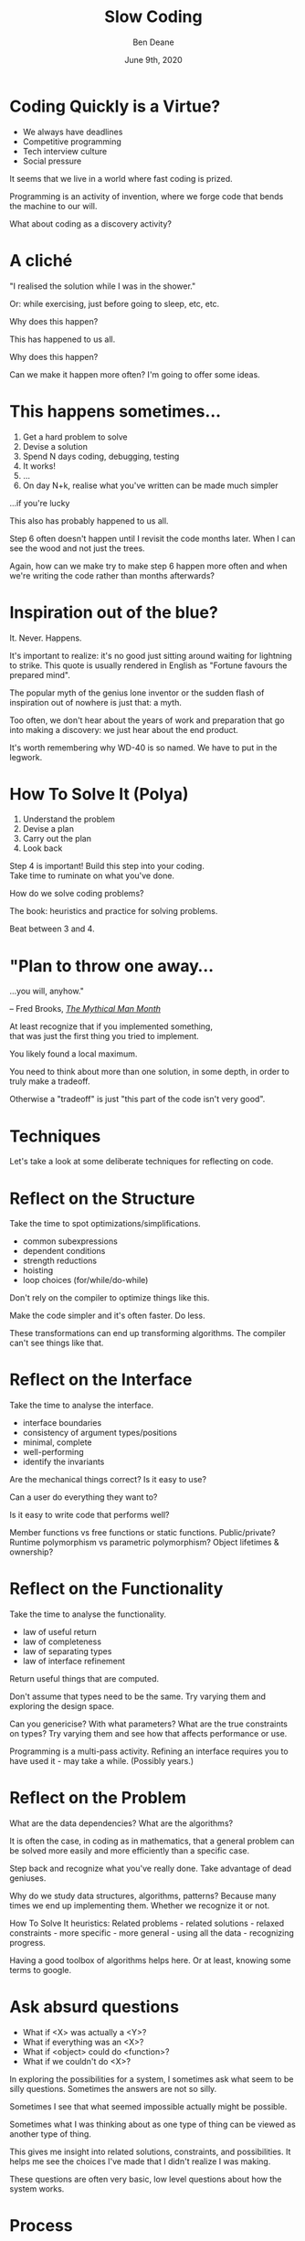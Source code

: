 #    -*- mode: org -*-
#+OPTIONS: reveal_center:t reveal_progress:nil reveal_history:nil reveal_control:nil
#+OPTIONS: reveal_mathjax:t reveal_rolling_links:nil reveal_keyboard:t reveal_overview:t num:nil
#+OPTIONS: reveal_width:1600 reveal_height:900
#+OPTIONS: toc:nil <:nil timestamp:nil email:t reveal_slide_number:"c/t"
#+REVEAL_MARGIN: 0.1
#+REVEAL_MIN_SCALE: 0.5
#+REVEAL_MAX_SCALE: 2.5
#+REVEAL_TRANS: none
#+REVEAL_THEME: blood
#+REVEAL_HLEVEL: 1
#+REVEAL_EXTRA_CSS: ./presentation.css
#+REVEAL_ROOT: ../reveal.js/

#+TITLE: Slow Coding
#+AUTHOR: Ben Deane
#+DATE: June 9th, 2020

#+REVEAL_HTML: <script type="text/javascript" src="./presentation.js"></script>

#+REVEAL_TITLE_SLIDE: <h2>%t</h2><br/><h3>or, The Blacksmith and the Gardener</h3><br/><br/><h3>%a / <a href=\"http://twitter.com/ben_deane\">@ben_deane</a></h3><h4>%d</h4>

* Settings                                                         :noexport:
#+begin_source elisp
(set-face-foreground 'font-lock-comment-face "magenta")
(set-face-foreground 'font-lock-comment-delimiter-face "magenta")
#+end_source

* Coding Quickly is a Virtue?
#+REVEAL_HTML: <div class='vertspace1'></div>
#+ATTR_REVEAL: :frag (appear)
 - We always have deadlines
 - Competitive programming
 - Tech interview culture
 - Social pressure

#+BEGIN_NOTES
It seems that we live in a world where fast coding is prized.

Programming is an activity of invention, where we forge code that bends the
machine to our will.

What about coding as a discovery activity?
#+END_NOTES

* A cliché
#+REVEAL_HTML: <div class='vertspace1'></div>

"I realised the solution while I was in the shower."

Or: while exercising, just before going to sleep, etc, etc.

Why does this happen?

#+begin_notes
This has happened to us all.

Why does this happen?

Can we make it happen more often? I'm going to offer some ideas.
#+end_notes

* This happens sometimes...
#+REVEAL_HTML: <div class='vertspace1'></div>
#+ATTR_REVEAL: :frag (appear)
1. Get a hard problem to solve
1. Devise a solution
1. Spend N days coding, debugging, testing
1. It works!
1. ...
1. On day N+k, realise what you've written can be made much simpler

#+REVEAL_HTML: <br/><br/><h2>
#+ATTR_REVEAL: :frag appear
...if you're lucky
# +REVEAL_HTML: </h2>

#+BEGIN_NOTES
This also has probably happened to us all.

Step 6 often doesn't happen until I revisit the code months later. When I can
see the wood and not just the trees.

Again, how can we make try to make step 6 happen more often and when we're writing the
code rather than months afterwards?
#+END_NOTES

* Inspiration out of the blue?
#+REVEAL_HTML: <div class='vertspace1'></div>
It. Never. Happens.

#+REVEAL_HTML: <blockquote nil><p>&quot;Dans les champs de l'observation le hasard ne favorise que les esprits préparés.&quot;</p>
#+REVEAL_HTML: <div></div><div class='author'>-- Louis Pasteur</div></blockquote>

#+begin_notes
It's important to realize: it's no good just sitting around waiting for
lightning to strike. This quote is usually rendered in English as "Fortune favours the
prepared mind".

The popular myth of the genius lone inventor or the sudden flash of inspiration
out of nowhere is just that: a myth.

Too often, we don't hear about the years of work and preparation that go into
making a discovery: we just hear about the end product.

It's worth remembering why WD-40 is so named. We have to put in the legwork.
#+end_notes

* How To Solve It (Polya)
#+REVEAL_HTML: <div class='vertspace1'></div>
#+ATTR_REVEAL: :frag (appear)
1. Understand the problem
1. Devise a plan
1. Carry out the plan
1. Look back

#+REVEAL_HTML: <br/><br/>
#+ATTR_REVEAL: :frag appear
Step 4 is important! Build this step into your coding. \\
Take time to ruminate on what you've done.

#+BEGIN_NOTES
How do we solve coding problems?

The book: heuristics and practice for solving problems.

Beat between 3 and 4.
#+END_NOTES

* "Plan to throw one away...
#+REVEAL_HTML: <div class='vertspace1'></div>
...you will, anyhow."
#+REVEAL_HTML: <div align="right">
-- Fred Brooks, [[http://http://www.amazon.com/The-Mythical-Man-Month-Engineering-Anniversary/dp/0201835959][/The Mythical Man Month/]]
#+REVEAL_HTML: </div>

#+REVEAL_HTML: <br/>
#+ATTR_REVEAL: :frag appear
At least recognize that if you implemented something, \\
that was just the first thing you tried to implement.

#+REVEAL_HTML: <br/>
#+ATTR_REVEAL: :frag appear
You likely found a local maximum.

#+BEGIN_NOTES
You need to think about more than one solution, in some depth, in order to truly
make a tradeoff.

Otherwise a "tradeoff" is just "this part of the code isn't very good".
#+END_NOTES

* Techniques

#+BEGIN_NOTES
Let's take a look at some deliberate techniques for reflecting on code.
#+END_NOTES

* Reflect on the Structure
#+REVEAL_HTML: <div class='vertspace1'></div>
#+ATTR_REVEAL: :frag appear
Take the time to spot optimizations/simplifications.
#+ATTR_REVEAL: :frag (appear)
 - common subexpressions
 - dependent conditions
 - strength reductions
 - hoisting
 - loop choices (for/while/do-while)

#+BEGIN_NOTES
Don't rely on the compiler to optimize things like this.

Make the code simpler and it's often faster. Do less.

These transformations can end up transforming algorithms. The compiler can't see
things like that.
#+END_NOTES

* Reflect on the Interface
#+REVEAL_HTML: <div class='vertspace1'></div>
#+ATTR_REVEAL: :frag appear
Take the time to analyse the interface.
#+ATTR_REVEAL: :frag (appear)
 - interface boundaries
 - consistency of argument types/positions
 - minimal, complete
 - well-performing
 - identify the invariants
#+REVEAL_HTML: <br/><br/>

#+BEGIN_NOTES
Are the mechanical things correct? Is it easy to use?

Can a user do everything they want to?

Is it easy to write code that performs well?

Member functions vs free functions or static functions. Public/private? Runtime
polymorphism vs parametric polymorphism? Object lifetimes & ownership?
#+END_NOTES

* Reflect on the Functionality
#+REVEAL_HTML: <div class='vertspace1'></div>
#+ATTR_REVEAL: :frag appear
Take the time to analyse the functionality.
#+ATTR_REVEAL: :frag (appear)
 - law of useful return
 - law of completeness
 - law of separating types
 - law of interface refinement

#+BEGIN_NOTES
Return useful things that are computed.

Don't assume that types need to be the same. Try varying them and exploring the
design space.

Can you genericise? With what parameters? What are the true constraints on
types? Try varying them and see how that affects performance or use.

Programming is a multi-pass activity. Refining an interface requires you to have
used it - may take a while. (Possibly years.)
#+END_NOTES

* Reflect on the Problem
#+REVEAL_HTML: <div class='vertspace1'></div>
#+ATTR_REVEAL: :frag appear
What are the data dependencies? What are the algorithms?

#+REVEAL_HTML: <br/>
#+ATTR_REVEAL: :frag appear
It is often the case, in coding as in mathematics, that a general problem can be
solved more easily and more efficiently than a specific case.

#+REVEAL_HTML: <br/>
#+ATTR_REVEAL: :frag appear
Step back and recognize what you've really done. Take advantage of dead
geniuses.

#+BEGIN_NOTES
Why do we study data structures, algorithms, patterns? Because many times we end
up implementing them. Whether we recognize it or not.

How To Solve It heuristics: Related problems - related solutions - relaxed
constraints - more specific - more general - using all the data - recognizing
progress.

Having a good toolbox of algorithms helps here. Or at least, knowing some terms
to google.
#+END_NOTES

* Ask absurd questions
#+REVEAL_HTML: <div class='vertspace1'></div>
#+ATTR_REVEAL: :frag (appear)
 - What if <X> was actually a <Y>?
 - What if everything was an <X>?
 - What if <object> could do <function>?
 - What if we couldn't do <X>?

#+begin_notes
In exploring the possibilities for a system, I sometimes ask what seem to be
silly questions. Sometimes the answers are not so silly.

Sometimes I see that what seemed impossible actually might be possible.

Sometimes what I was thinking about as one type of thing can be viewed as
another type of thing.

This gives me insight into related solutions, constraints, and possibilities. It
helps me see the choices I've made that I didn't realize I was making.

These questions are often very basic, low level questions about how the system works.
#+end_notes

* Process

#+BEGIN_NOTES
Let's take a look at the broader process of problem solving implementing
solutions. Why do answers so often come to us in the shower?
#+END_NOTES

* Think on it? Sleep on it?
#+REVEAL_HTML: <div class='vertspace1'></div>
It's not about letting the answer just come to you.

#+REVEAL_HTML: <br/>
#+ATTR_REVEAL: :frag appear
What actually happens:
#+ATTR_REVEAL: :frag (appear)
1. Understand the problem
1. Devise a plan
1. Carry out the plan
1. Go to 1 with new insights

#+BEGIN_NOTES
It's usually not enough to just try to solve a problem without the
implementation experience.

Implementation experience is definitely part of understanding the problem.

Especially if you are working in a large codebase on a problem that has to take
into account existing code and constraints.
#+END_NOTES

* Why Do This?
#+REVEAL_HTML: <div class='vertspace1'></div><h3>
#+REVEAL_HTML: <div id="columns"> <div id="double">
 - Conscious
 - Subconscious
#+REVEAL_HTML: </div></div></h3>

#+REVEAL_HTML: <div id="columns"> <div id="double">
#+ATTR_REVEAL: :frag (appear appear appear appear appear appear appear appear appear appear) :frag_idx (1 1 2 2 3 3 4 4 5 5)
 - analysis
 - synthesis
 - critical thinking
 - making connections
 - tactics
 - strategy
 - optimizing
 - seeing abstractions
 - academic
 - experiential
#+REVEAL_HTML: </div></div>

#+REVEAL_HTML: <br/>
#+ATTR_REVEAL: :frag appear
Engage both parts in solving problems. Work hard on a problem. Then sleep on it.

#+BEGIN_NOTES
We've all had the experience of solutions coming to us on waking/in the
shower/on our commute/etc.

But you don't just solve problems in your sleep. It doesn't just happen that
way.

You work at solving problems consciously in order to build the agenda for your
subconscious mind to work on.

If the problem is hard, sometimes it takes a long time to come to a solution.
You can work on multiple things at once, as long as you keep the problem ticking
over.
#+END_NOTES

* The blacksmith and the gardener
#+REVEAL_HTML: <div class='vertspace1'></div>
Programming is a creative endeavour.

#+REVEAL_HTML: <blockquote nil><p>&quot;When I am working on a problem, I never think about beauty. But when I have finished, if the solution is not beautiful, I know it is wrong.&quot;</p>
#+REVEAL_HTML: <div></div><div class='author'>-- R. Buckminster Fuller</div></blockquote>

#+begin_notes
Our conscious mind is the blacksmith. Sometimes we must forge a program.

Our subconscious mind is the gardener. Sometimes we must nurture a program.

Both forms of creation are useful and can work together.
#+end_notes

* Thanks For Listening
#+REVEAL_HTML: <div class='vertspace1'></div>

#+REVEAL_HTML: <blockquote nil><p>&quot;We shall not cease from exploration, and the end of all our exploring will be to arrive where we started and know the place for the first time.&quot;</p>
#+REVEAL_HTML: <div></div><div class='author'>-- T. S. Eliot</div></blockquote><br/><br/>

Take time to look back.

Reflect consciously.

Take time for subconscious synthesis.

#+BEGIN_NOTES
There is always something new to be discovered about a problem.
#+END_NOTES
